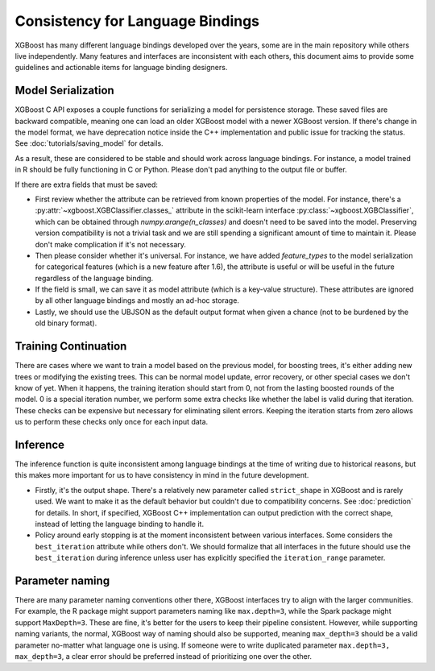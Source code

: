 #################################
Consistency for Language Bindings
#################################

XGBoost has many different language bindings developed over the years, some are in the main repository while others live independently. Many features and interfaces are inconsistent with each others, this document aims to provide some guidelines and actionable items for language binding designers.

*******************
Model Serialization
*******************

XGBoost C API exposes a couple functions for serializing a model for persistence storage. These saved files are backward compatible, meaning one can load an older XGBoost model with a newer XGBoost version. If there's change in the model format, we have deprecation notice inside the C++ implementation and public issue for tracking the status. See :doc:`tutorials/saving_model` for details.

As a result, these are considered to be stable and should work across language bindings. For instance, a model trained in R should be fully functioning in C or Python. Please don't pad anything to the output file or buffer.

If there are extra fields that must be saved:

- First review whether the attribute can be retrieved from known properties of the model. For instance, there's a :py:attr:`~xgboost.XGBClassifier.classes_` attribute in the scikit-learn interface :py:class:`~xgboost.XGBClassifier`, which can be obtained through `numpy.arange(n_classes)` and doesn't need to be saved into the model. Preserving version compatibility is not a trivial task and we are still spending a significant amount of time to maintain it. Please don't make complication if it's not necessary.

- Then please consider whether it's universal. For instance, we have added `feature_types` to the model serialization for categorical features (which is a new feature after 1.6), the attribute is useful or will be useful in the future regardless of the language binding.

- If the field is small, we can save it as model attribute (which is a key-value structure). These attributes are ignored by all other language bindings and mostly an ad-hoc storage.

- Lastly, we should use the UBJSON as the default output format when given a chance (not to be burdened by the old binary format).

*********************
Training Continuation
*********************

There are cases where we want to train a model based on the previous model, for boosting trees, it's either adding new trees or modifying the existing trees. This can be normal model update, error recovery, or other special cases we don't know of yet. When it happens, the training iteration should start from 0, not from the lasting boosted rounds of the model. 0 is a special iteration number, we perform some extra checks like whether the label is valid during that iteration. These checks can be expensive but necessary for eliminating silent errors. Keeping the iteration starts from zero allows us to perform these checks only once for each input data.

*********
Inference
*********

The inference function is quite inconsistent among language bindings at the time of writing due to historical reasons, but this makes more important for us to have consistency in mind in the future development.

- Firstly, it's the output shape. There's a relatively new parameter called ``strict_shape`` in XGBoost and is rarely used. We want to make it as the default behavior but couldn't due to compatibility concerns. See :doc:`prediction` for details. In short, if specified, XGBoost C++ implementation can output prediction with the correct shape, instead of letting the language binding to handle it.
- Policy around early stopping is at the moment inconsistent between various interfaces. Some considers the ``best_iteration`` attribute while others don't. We should formalize that all interfaces in the future should use the ``best_iteration`` during inference unless user has explicitly specified the ``iteration_range`` parameter.

****************
Parameter naming
****************

There are many parameter naming conventions other there, XGBoost interfaces try to align with the larger communities. For example, the R package might support parameters naming like ``max.depth=3``, while the Spark package might support ``MaxDepth=3``. These are fine, it's better for the users to keep their pipeline consistent. However, while supporting naming variants, the normal, XGBoost way of naming should also be supported, meaning ``max_depth=3`` should be a valid parameter no-matter what language one is using. If someone were to write duplicated parameter ``max.depth=3, max_depth=3``, a clear error should be preferred instead of prioritizing one over the other.